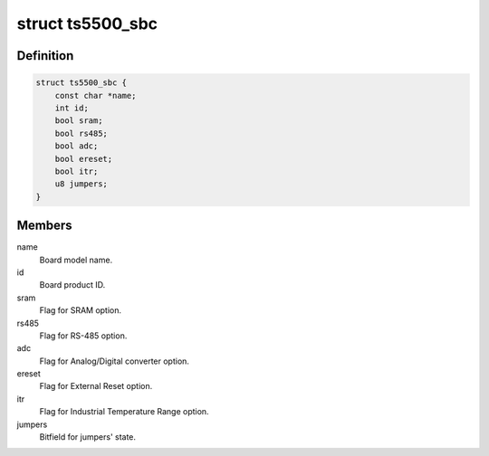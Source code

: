 .. -*- coding: utf-8; mode: rst -*-
.. src-file: arch/x86/platform/ts5500/ts5500.c

.. _`ts5500_sbc`:

struct ts5500_sbc
=================

.. c:type:: struct ts5500_sbc

    TS-5500 board description

.. _`ts5500_sbc.definition`:

Definition
----------

.. code-block:: c

    struct ts5500_sbc {
        const char *name;
        int id;
        bool sram;
        bool rs485;
        bool adc;
        bool ereset;
        bool itr;
        u8 jumpers;
    }

.. _`ts5500_sbc.members`:

Members
-------

name
    Board model name.

id
    Board product ID.

sram
    Flag for SRAM option.

rs485
    Flag for RS-485 option.

adc
    Flag for Analog/Digital converter option.

ereset
    Flag for External Reset option.

itr
    Flag for Industrial Temperature Range option.

jumpers
    Bitfield for jumpers' state.

.. This file was automatic generated / don't edit.

